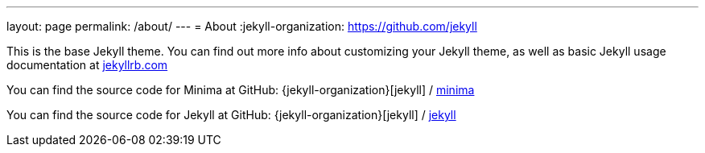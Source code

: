 ---
layout: page
permalink: /about/
---
= About
:jekyll-organization: https://github.com/jekyll

This is the base Jekyll theme. You can find out more info about customizing your Jekyll theme, as well as basic Jekyll usage documentation at https://jekyllrb.com/[jekyllrb.com]

You can find the source code for Minima at GitHub:
{jekyll-organization}[jekyll] / https://github.com/jekyll/minima[minima]

You can find the source code for Jekyll at GitHub:
{jekyll-organization}[jekyll] / https://github.com/jekyll/jekyll[jekyll]
